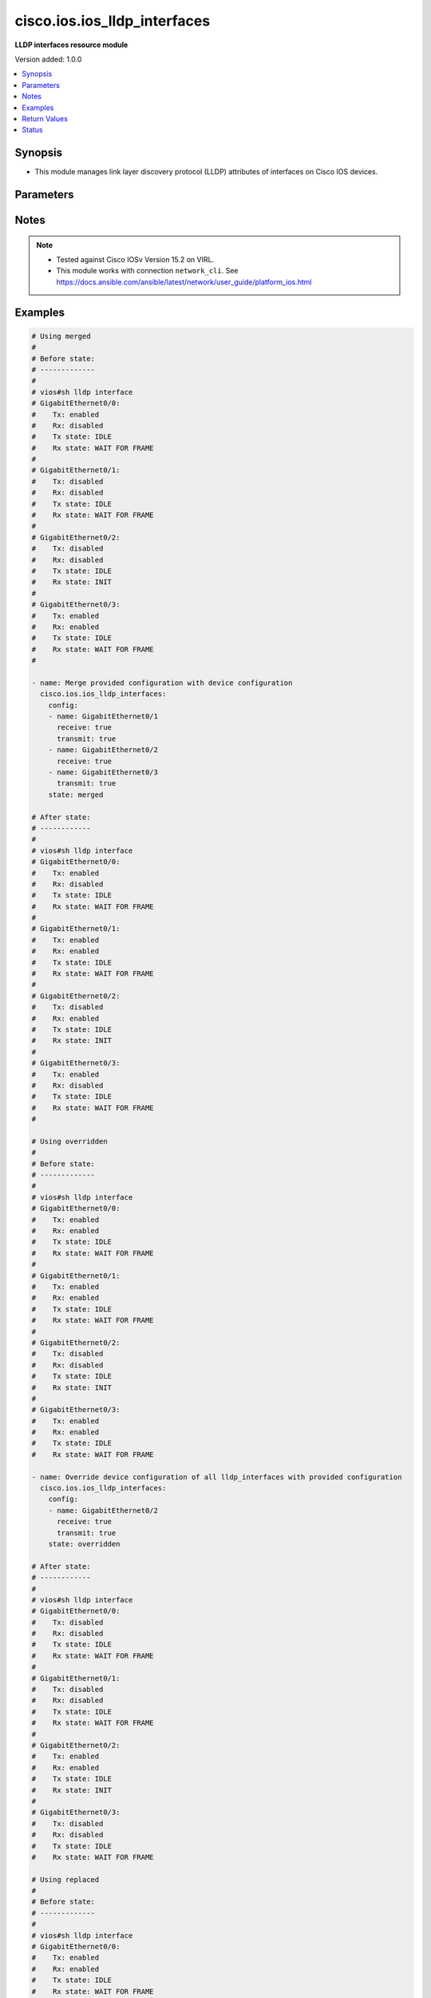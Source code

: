 .. _cisco.ios.ios_lldp_interfaces_module:


*****************************
cisco.ios.ios_lldp_interfaces
*****************************

**LLDP interfaces resource module**


Version added: 1.0.0

.. contents::
   :local:
   :depth: 1


Synopsis
--------
- This module manages link layer discovery protocol (LLDP) attributes of interfaces on Cisco IOS devices.




Parameters
----------

.. raw:: html

    <table  border=0 cellpadding=0 class="documentation-table">
        <tr>
            <th colspan="3">Parameter</th>
            <th>Choices/<font color="blue">Defaults</font></th>
            <th width="100%">Comments</th>
        </tr>
            <tr>
                <td colspan="3">
                    <div class="ansibleOptionAnchor" id="parameter-"></div>
                    <b>config</b>
                    <a class="ansibleOptionLink" href="#parameter-" title="Permalink to this option"></a>
                    <div style="font-size: small">
                        <span style="color: purple">list</span>
                         / <span style="color: purple">elements=dictionary</span>
                    </div>
                </td>
                <td>
                </td>
                <td>
                        <div>A dictionary of LLDP options</div>
                </td>
            </tr>
                                <tr>
                    <td class="elbow-placeholder"></td>
                <td colspan="2">
                    <div class="ansibleOptionAnchor" id="parameter-"></div>
                    <b>med_tlv_select</b>
                    <a class="ansibleOptionLink" href="#parameter-" title="Permalink to this option"></a>
                    <div style="font-size: small">
                        <span style="color: purple">dictionary</span>
                    </div>
                </td>
                <td>
                </td>
                <td>
                        <div>Selection of LLDP MED TLVs to send</div>
                        <div>NOTE, if med-tlv-select is configured idempotency won&#x27;t be maintained as Cisco device doesn&#x27;t record configured med-tlv-select options. As such, Ansible cannot verify if the respective med-tlv-select options is already configured or not from the device side. If you try to apply med-tlv-select option in every play run, Ansible will show changed as True.</div>
                </td>
            </tr>
                                <tr>
                    <td class="elbow-placeholder"></td>
                    <td class="elbow-placeholder"></td>
                <td colspan="1">
                    <div class="ansibleOptionAnchor" id="parameter-"></div>
                    <b>inventory_management</b>
                    <a class="ansibleOptionLink" href="#parameter-" title="Permalink to this option"></a>
                    <div style="font-size: small">
                        <span style="color: purple">boolean</span>
                    </div>
                </td>
                <td>
                        <ul style="margin: 0; padding: 0"><b>Choices:</b>
                                    <li>no</li>
                                    <li>yes</li>
                        </ul>
                </td>
                <td>
                        <div>LLDP MED Inventory Management TLV</div>
                </td>
            </tr>

            <tr>
                    <td class="elbow-placeholder"></td>
                <td colspan="2">
                    <div class="ansibleOptionAnchor" id="parameter-"></div>
                    <b>name</b>
                    <a class="ansibleOptionLink" href="#parameter-" title="Permalink to this option"></a>
                    <div style="font-size: small">
                        <span style="color: purple">string</span>
                         / <span style="color: red">required</span>
                    </div>
                </td>
                <td>
                </td>
                <td>
                        <div>Full name of the interface excluding any logical unit number, i.e. GigabitEthernet0/1.</div>
                </td>
            </tr>
            <tr>
                    <td class="elbow-placeholder"></td>
                <td colspan="2">
                    <div class="ansibleOptionAnchor" id="parameter-"></div>
                    <b>receive</b>
                    <a class="ansibleOptionLink" href="#parameter-" title="Permalink to this option"></a>
                    <div style="font-size: small">
                        <span style="color: purple">boolean</span>
                    </div>
                </td>
                <td>
                        <ul style="margin: 0; padding: 0"><b>Choices:</b>
                                    <li>no</li>
                                    <li>yes</li>
                        </ul>
                </td>
                <td>
                        <div>Enable LLDP reception on interface.</div>
                </td>
            </tr>
            <tr>
                    <td class="elbow-placeholder"></td>
                <td colspan="2">
                    <div class="ansibleOptionAnchor" id="parameter-"></div>
                    <b>tlv_select</b>
                    <a class="ansibleOptionLink" href="#parameter-" title="Permalink to this option"></a>
                    <div style="font-size: small">
                        <span style="color: purple">dictionary</span>
                    </div>
                </td>
                <td>
                </td>
                <td>
                        <div>Selection of LLDP type-length-value i.e. TLVs to send</div>
                        <div>NOTE, if tlv-select is configured idempotency won&#x27;t be maintained as Cisco device doesn&#x27;t record configured tlv-select options. As such, Ansible cannot verify if the respective tlv-select options is already configured or not from the device side. If you try to apply tlv-select option in every play run, Ansible will show changed as True.</div>
                </td>
            </tr>
                                <tr>
                    <td class="elbow-placeholder"></td>
                    <td class="elbow-placeholder"></td>
                <td colspan="1">
                    <div class="ansibleOptionAnchor" id="parameter-"></div>
                    <b>power_management</b>
                    <a class="ansibleOptionLink" href="#parameter-" title="Permalink to this option"></a>
                    <div style="font-size: small">
                        <span style="color: purple">boolean</span>
                    </div>
                </td>
                <td>
                        <ul style="margin: 0; padding: 0"><b>Choices:</b>
                                    <li>no</li>
                                    <li>yes</li>
                        </ul>
                </td>
                <td>
                        <div>IEEE 802.3 DTE Power via MDI TLV</div>
                </td>
            </tr>

            <tr>
                    <td class="elbow-placeholder"></td>
                <td colspan="2">
                    <div class="ansibleOptionAnchor" id="parameter-"></div>
                    <b>transmit</b>
                    <a class="ansibleOptionLink" href="#parameter-" title="Permalink to this option"></a>
                    <div style="font-size: small">
                        <span style="color: purple">boolean</span>
                    </div>
                </td>
                <td>
                        <ul style="margin: 0; padding: 0"><b>Choices:</b>
                                    <li>no</li>
                                    <li>yes</li>
                        </ul>
                </td>
                <td>
                        <div>Enable LLDP transmission on interface.</div>
                </td>
            </tr>

            <tr>
                <td colspan="3">
                    <div class="ansibleOptionAnchor" id="parameter-"></div>
                    <b>running_config</b>
                    <a class="ansibleOptionLink" href="#parameter-" title="Permalink to this option"></a>
                    <div style="font-size: small">
                        <span style="color: purple">string</span>
                    </div>
                </td>
                <td>
                </td>
                <td>
                        <div>This option is used only with state <em>parsed</em>.</div>
                        <div>The value of this option should be the output received from the IOS device by executing the command <b>sh lldp interface</b>.</div>
                        <div>The state <em>parsed</em> reads the configuration from <code>running_config</code> option and transforms it into Ansible structured data as per the resource module&#x27;s argspec and the value is then returned in the <em>parsed</em> key within the result.</div>
                </td>
            </tr>
            <tr>
                <td colspan="3">
                    <div class="ansibleOptionAnchor" id="parameter-"></div>
                    <b>state</b>
                    <a class="ansibleOptionLink" href="#parameter-" title="Permalink to this option"></a>
                    <div style="font-size: small">
                        <span style="color: purple">string</span>
                    </div>
                </td>
                <td>
                        <ul style="margin: 0; padding: 0"><b>Choices:</b>
                                    <li><div style="color: blue"><b>merged</b>&nbsp;&larr;</div></li>
                                    <li>replaced</li>
                                    <li>overridden</li>
                                    <li>deleted</li>
                                    <li>rendered</li>
                                    <li>gathered</li>
                                    <li>parsed</li>
                        </ul>
                </td>
                <td>
                        <div>The state the configuration should be left in</div>
                        <div>The states <em>rendered</em>, <em>gathered</em> and <em>parsed</em> does not perform any change on the device.</div>
                        <div>The state <em>rendered</em> will transform the configuration in <code>config</code> option to platform specific CLI commands which will be returned in the <em>rendered</em> key within the result. For state <em>rendered</em> active connection to remote host is not required.</div>
                        <div>The state <em>gathered</em> will fetch the running configuration from device and transform it into structured data in the format as per the resource module argspec and the value is returned in the <em>gathered</em> key within the result.</div>
                        <div>The state <em>parsed</em> reads the configuration from <code>running_config</code> option and transforms it into JSON format as per the resource module parameters and the value is returned in the <em>parsed</em> key within the result. The value of <code>running_config</code> option should be the same format as the output of command <em>show running-config | include ip route|ipv6 route</em> executed on device. For state <em>parsed</em> active connection to remote host is not required.</div>
                </td>
            </tr>
    </table>
    <br/>


Notes
-----

.. note::
   - Tested against Cisco IOSv Version 15.2 on VIRL.
   - This module works with connection ``network_cli``. See https://docs.ansible.com/ansible/latest/network/user_guide/platform_ios.html



Examples
--------

.. code-block:: yaml

    # Using merged
    #
    # Before state:
    # -------------
    #
    # vios#sh lldp interface
    # GigabitEthernet0/0:
    #    Tx: enabled
    #    Rx: disabled
    #    Tx state: IDLE
    #    Rx state: WAIT FOR FRAME
    #
    # GigabitEthernet0/1:
    #    Tx: disabled
    #    Rx: disabled
    #    Tx state: IDLE
    #    Rx state: WAIT FOR FRAME
    #
    # GigabitEthernet0/2:
    #    Tx: disabled
    #    Rx: disabled
    #    Tx state: IDLE
    #    Rx state: INIT
    #
    # GigabitEthernet0/3:
    #    Tx: enabled
    #    Rx: enabled
    #    Tx state: IDLE
    #    Rx state: WAIT FOR FRAME
    #

    - name: Merge provided configuration with device configuration
      cisco.ios.ios_lldp_interfaces:
        config:
        - name: GigabitEthernet0/1
          receive: true
          transmit: true
        - name: GigabitEthernet0/2
          receive: true
        - name: GigabitEthernet0/3
          transmit: true
        state: merged

    # After state:
    # ------------
    #
    # vios#sh lldp interface
    # GigabitEthernet0/0:
    #    Tx: enabled
    #    Rx: disabled
    #    Tx state: IDLE
    #    Rx state: WAIT FOR FRAME
    #
    # GigabitEthernet0/1:
    #    Tx: enabled
    #    Rx: enabled
    #    Tx state: IDLE
    #    Rx state: WAIT FOR FRAME
    #
    # GigabitEthernet0/2:
    #    Tx: disabled
    #    Rx: enabled
    #    Tx state: IDLE
    #    Rx state: INIT
    #
    # GigabitEthernet0/3:
    #    Tx: enabled
    #    Rx: disabled
    #    Tx state: IDLE
    #    Rx state: WAIT FOR FRAME
    #

    # Using overridden
    #
    # Before state:
    # -------------
    #
    # vios#sh lldp interface
    # GigabitEthernet0/0:
    #    Tx: enabled
    #    Rx: enabled
    #    Tx state: IDLE
    #    Rx state: WAIT FOR FRAME
    #
    # GigabitEthernet0/1:
    #    Tx: enabled
    #    Rx: enabled
    #    Tx state: IDLE
    #    Rx state: WAIT FOR FRAME
    #
    # GigabitEthernet0/2:
    #    Tx: disabled
    #    Rx: disabled
    #    Tx state: IDLE
    #    Rx state: INIT
    #
    # GigabitEthernet0/3:
    #    Tx: enabled
    #    Rx: enabled
    #    Tx state: IDLE
    #    Rx state: WAIT FOR FRAME

    - name: Override device configuration of all lldp_interfaces with provided configuration
      cisco.ios.ios_lldp_interfaces:
        config:
        - name: GigabitEthernet0/2
          receive: true
          transmit: true
        state: overridden

    # After state:
    # ------------
    #
    # vios#sh lldp interface
    # GigabitEthernet0/0:
    #    Tx: disabled
    #    Rx: disabled
    #    Tx state: IDLE
    #    Rx state: WAIT FOR FRAME
    #
    # GigabitEthernet0/1:
    #    Tx: disabled
    #    Rx: disabled
    #    Tx state: IDLE
    #    Rx state: WAIT FOR FRAME
    #
    # GigabitEthernet0/2:
    #    Tx: enabled
    #    Rx: enabled
    #    Tx state: IDLE
    #    Rx state: INIT
    #
    # GigabitEthernet0/3:
    #    Tx: disabled
    #    Rx: disabled
    #    Tx state: IDLE
    #    Rx state: WAIT FOR FRAME

    # Using replaced
    #
    # Before state:
    # -------------
    #
    # vios#sh lldp interface
    # GigabitEthernet0/0:
    #    Tx: enabled
    #    Rx: enabled
    #    Tx state: IDLE
    #    Rx state: WAIT FOR FRAME
    #
    # GigabitEthernet0/1:
    #    Tx: enabled
    #    Rx: enabled
    #    Tx state: IDLE
    #    Rx state: WAIT FOR FRAME
    #
    # GigabitEthernet0/2:
    #    Tx: disabled
    #    Rx: disabled
    #    Tx state: IDLE
    #    Rx state: INIT
    #
    # GigabitEthernet0/3:
    #    Tx: enabled
    #    Rx: enabled
    #    Tx state: IDLE
    #    Rx state: WAIT FOR FRAME
    #

    - name: Replaces device configuration of listed lldp_interfaces with provided configuration
      cisco.ios.ios_lldp_interfaces:
        config:
        - name: GigabitEthernet0/2
          receive: true
          transmit: true
        - name: GigabitEthernet0/3
          receive: true
        state: replaced

    # After state:
    # ------------
    #
    # vios#sh lldp interface
    # GigabitEthernet0/0:
    #    Tx: enabled
    #    Rx: enabled
    #    Tx state: IDLE
    #    Rx state: WAIT FOR FRAME
    #
    # GigabitEthernet0/1:
    #    Tx: enabled
    #    Rx: enabled
    #    Tx state: IDLE
    #    Rx state: WAIT FOR FRAME
    #
    # GigabitEthernet0/2:
    #    Tx: enabled
    #    Rx: enabled
    #    Tx state: IDLE
    #    Rx state: INIT
    #
    # GigabitEthernet0/3:
    #    Tx: disabled
    #    Rx: enabled
    #    Tx state: IDLE
    #    Rx state: WAIT FOR FRAME
    #

    # Using Deleted
    #
    # Before state:
    # -------------
    #
    # vios#sh lldp interface
    # GigabitEthernet0/0:
    #    Tx: enabled
    #    Rx: enabled
    #    Tx state: IDLE
    #    Rx state: WAIT FOR FRAME
    #
    # GigabitEthernet0/1:
    #    Tx: enabled
    #    Rx: enabled
    #    Tx state: IDLE
    #    Rx state: WAIT FOR FRAME
    #
    # GigabitEthernet0/2:
    #    Tx: disabled
    #    Rx: disabled
    #    Tx state: IDLE
    #    Rx state: INIT
    #
    # GigabitEthernet0/3:
    #    Tx: enabled
    #    Rx: enabled
    #    Tx state: IDLE
    #    Rx state: WAIT FOR FRAME

    - name: "Delete LLDP attributes of given interfaces (Note: This won't delete the interface itself)"
      cisco.ios.ios_lldp_interfaces:
        config:
        - name: GigabitEthernet0/1
        state: deleted

    # After state:
    # -------------
    #
    # vios#sh lldp interface
    # GigabitEthernet0/0:
    #    Tx: enabled
    #    Rx: enabled
    #    Tx state: IDLE
    #    Rx state: WAIT FOR FRAME
    #
    # GigabitEthernet0/1:
    #    Tx: disabled
    #    Rx: disabled
    #    Tx state: IDLE
    #    Rx state: INIT
    #
    # GigabitEthernet0/2:
    #    Tx: disabled
    #    Rx: disabled
    #    Tx state: IDLE
    #    Rx state: INIT
    #
    # GigabitEthernet0/3:
    #    Tx: enabled
    #    Rx: enabled
    #    Tx state: IDLE
    #    Rx state: WAIT FOR FRAME
    #

    # Using Deleted without any config passed
    # "(NOTE: This will delete all of configured LLDP module attributes)"
    #
    # Before state:
    # -------------
    #
    # vios#sh lldp interface
    # GigabitEthernet0/0:
    #    Tx: enabled
    #    Rx: enabled
    #    Tx state: IDLE
    #    Rx state: WAIT FOR FRAME
    #
    # GigabitEthernet0/1:
    #    Tx: enabled
    #    Rx: enabled
    #    Tx state: IDLE
    #    Rx state: WAIT FOR FRAME
    #
    # GigabitEthernet0/2:
    #    Tx: disabled
    #    Rx: disabled
    #    Tx state: IDLE
    #    Rx state: INIT
    #
    # GigabitEthernet0/3:
    #    Tx: enabled
    #    Rx: enabled
    #    Tx state: IDLE
    #    Rx state: WAIT FOR FRAME

    - name: "Delete LLDP attributes for all configured interfaces (Note: This won't delete the interface itself)"
      cisco.ios.ios_lldp_interfaces:
        state: deleted

    # After state:
    # -------------
    #
    # vios#sh lldp interface
    # GigabitEthernet0/0:
    #    Tx: disabled
    #    Rx: disabled
    #    Tx state: IDLE
    #    Rx state: WAIT FOR FRAME
    #
    # GigabitEthernet0/1:
    #    Tx: disabled
    #    Rx: disabled
    #    Tx state: IDLE
    #    Rx state: WAIT FOR FRAME
    #
    # GigabitEthernet0/2:
    #    Tx: disabled
    #    Rx: disabled
    #    Tx state: IDLE
    #    Rx state: INIT
    #
    # GigabitEthernet0/3:
    #    Tx: disabled
    #    Rx: disabled
    #    Tx state: IDLE
    #    Rx state: WAIT FOR FRAME

    # Using Gathered

    # Before state:
    # -------------
    #
    # vios#sh lldp interface
    # GigabitEthernet0/0:
    #    Tx: enabled
    #    Rx: enabled
    #    Tx state: IDLE
    #    Rx state: WAIT FOR FRAME
    #
    # GigabitEthernet0/1:
    #    Tx: enabled
    #    Rx: enabled
    #    Tx state: IDLE
    #    Rx state: WAIT FOR FRAME
    #
    # GigabitEthernet0/2:
    #    Tx: enabled
    #    Rx: enabled
    #    Tx state: IDLE
    #    Rx state: WAIT FOR FRAME

    - name: Gather listed LLDP interfaces with provided configurations
      cisco.ios.ios_lldp_interfaces:
        config:
        state: gathered

    # Module Execution Result:
    # ------------------------
    #
    # "gathered": [
    #         {
    #             "name": "GigabitEthernet0/0",
    #             "receive": true,
    #             "transmit": true
    #         },
    #         {
    #             "name": "GigabitEthernet0/1",
    #             "receive": true,
    #             "transmit": true
    #         },
    #         {
    #             "name": "GigabitEthernet0/2",
    #             "receive": true,
    #             "transmit": true
    #         }
    #     ]

    # After state:
    # ------------
    #
    # vios#sh lldp interface
    # GigabitEthernet0/0:
    #    Tx: enabled
    #    Rx: enabled
    #    Tx state: IDLE
    #    Rx state: WAIT FOR FRAME
    #
    # GigabitEthernet0/1:
    #    Tx: enabled
    #    Rx: enabled
    #    Tx state: IDLE
    #    Rx state: WAIT FOR FRAME

    # GigabitEthernet0/2:
    #    Tx: enabled
    #    Rx: enabled
    #    Tx state: IDLE
    #    Rx state: WAIT FOR FRAME

    # Using Rendered

    - name: Render the commands for provided  configuration
      cisco.ios.ios_lldp_interfaces:
        config:
        - name: GigabitEthernet0/0
          receive: true
          transmit: true
        - name: GigabitEthernet0/1
          receive: true
          transmit: true
        - name: GigabitEthernet0/2
          receive: true
        state: rendered

    # Module Execution Result:
    # ------------------------
    #
    # "rendered": [
    #         "interface GigabitEthernet0/0",
    #         "lldp receive",
    #         "lldp transmit",
    #         "interface GigabitEthernet0/1",
    #         "lldp receive",
    #         "lldp transmit",
    #         "interface GigabitEthernet0/2",
    #         "lldp receive"
    #     ]

    # Using Parsed

    # File: parsed.cfg
    # ----------------
    #
    # GigabitEthernet0/0:
    #   Tx: enabled
    #   Rx: disabled
    #   Tx state: IDLE
    #   Rx state: WAIT FOR FRAME
    #
    # GigabitEthernet0/1:
    #   Tx: enabled
    #   Rx: enabled
    #   Tx state: IDLE
    #   Rx state: WAIT FOR FRAME
    #
    # GigabitEthernet0/2:
    #   Tx: disabled
    #   Rx: enabled
    #   Tx state: IDLE
    #   Rx state: INIT

    - name: Parse the commands for provided configuration
      cisco.ios.ios_lldp_interfaces:
        running_config: "{{ lookup('file', 'parsed.cfg') }}"
        state: parsed

    # Module Execution Result:
    # ------------------------
    #
    # "parsed": [
    #         {
    #             "name": "GigabitEthernet0/0",
    #             "receive": false,
    #             "transmit": true
    #         },
    #         {
    #             "name": "GigabitEthernet0/1",
    #             "receive": true,
    #             "transmit": true
    #         },
    #         {
    #             "name": "GigabitEthernet0/2",
    #             "receive": true,
    #             "transmit": false
    #         }
    #     ]



Return Values
-------------
Common return values are documented `here <https://docs.ansible.com/ansible/latest/reference_appendices/common_return_values.html#common-return-values>`_, the following are the fields unique to this module:

.. raw:: html

    <table border=0 cellpadding=0 class="documentation-table">
        <tr>
            <th colspan="1">Key</th>
            <th>Returned</th>
            <th width="100%">Description</th>
        </tr>
            <tr>
                <td colspan="1">
                    <div class="ansibleOptionAnchor" id="return-"></div>
                    <b>after</b>
                    <a class="ansibleOptionLink" href="#return-" title="Permalink to this return value"></a>
                    <div style="font-size: small">
                      <span style="color: purple">list</span>
                    </div>
                </td>
                <td>when changed</td>
                <td>
                            <div>The configuration as structured data after module completion.</div>
                    <br/>
                        <div style="font-size: smaller"><b>Sample:</b></div>
                        <div style="font-size: smaller; color: blue; word-wrap: break-word; word-break: break-all;">The configuration returned will always be in the same format
     of the parameters above.</div>
                </td>
            </tr>
            <tr>
                <td colspan="1">
                    <div class="ansibleOptionAnchor" id="return-"></div>
                    <b>before</b>
                    <a class="ansibleOptionLink" href="#return-" title="Permalink to this return value"></a>
                    <div style="font-size: small">
                      <span style="color: purple">list</span>
                    </div>
                </td>
                <td>always</td>
                <td>
                            <div>The configuration as structured data prior to module invocation.</div>
                    <br/>
                        <div style="font-size: smaller"><b>Sample:</b></div>
                        <div style="font-size: smaller; color: blue; word-wrap: break-word; word-break: break-all;">The configuration returned will always be in the same format
     of the parameters above.</div>
                </td>
            </tr>
            <tr>
                <td colspan="1">
                    <div class="ansibleOptionAnchor" id="return-"></div>
                    <b>commands</b>
                    <a class="ansibleOptionLink" href="#return-" title="Permalink to this return value"></a>
                    <div style="font-size: small">
                      <span style="color: purple">list</span>
                    </div>
                </td>
                <td>always</td>
                <td>
                            <div>The set of commands pushed to the remote device.</div>
                    <br/>
                        <div style="font-size: smaller"><b>Sample:</b></div>
                        <div style="font-size: smaller; color: blue; word-wrap: break-word; word-break: break-all;">[&#x27;interface GigabitEthernet 0/1&#x27;, &#x27;lldp transmit&#x27;, &#x27;lldp receive&#x27;]</div>
                </td>
            </tr>
    </table>
    <br/><br/>


Status
------


Authors
~~~~~~~

- Sumit Jaiswal (@justjais)
